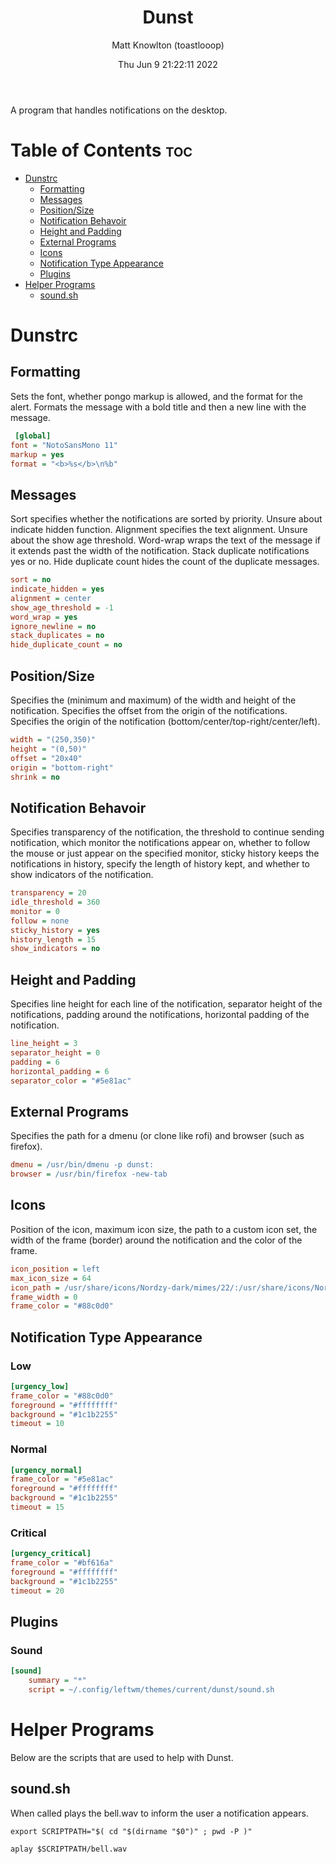 #+TITLE: Dunst
#+DESCRIPTION: Scripts relating to Dunst
#+AUTHOR: Matt Knowlton (toastlooop)
#+DATE: Thu Jun  9 21:22:11 2022
#+EMAIL: noreply@toastloop.com

A program that handles notifications on the desktop.

* Table of Contents :toc:
- [[#dunstrc][Dunstrc]]
  - [[#formatting][Formatting]]
  - [[#messages][Messages]]
  - [[#positionsize][Position/Size]]
  - [[#notification-behavoir][Notification Behavoir]]
  - [[#height-and-padding][Height and Padding]]
  - [[#external-programs][External Programs]]
  - [[#icons][Icons]]
  - [[#notification-type-appearance][Notification Type Appearance]]
  - [[#plugins][Plugins]]
- [[#helper-programs][Helper Programs]]
  - [[#soundsh][sound.sh]]

* Dunstrc

** Formatting

Sets the font, whether pongo markup is allowed, and the format for the alert. Formats the message with a bold title and then a new line with the message.

#+BEGIN_SRC ini :tangle dunstrc
 [global]
font = "NotoSansMono 11"
markup = yes
format = "<b>%s</b>\n%b"
#+END_SRC

** Messages

Sort specifies whether the notifications are sorted by priority. Unsure about indicate hidden function. Alignment specifies the text alignment. Unsure about the show age threshold. Word-wrap wraps the text of the message if it extends past the width of the notification. Stack duplicate  notifications yes or no. Hide duplicate count hides the count of the duplicate messages.

#+BEGIN_SRC ini :tangle dunstrc
sort = no
indicate_hidden = yes
alignment = center
show_age_threshold = -1
word_wrap = yes
ignore_newline = no
stack_duplicates = no
hide_duplicate_count = no
#+END_SRC

** Position/Size

Specifies the (minimum and maximum) of the width and height of the notification. Specifies the offset from the origin of the notifications. Specifies the origin of the notification (bottom/center/top-right/center/left).

#+BEGIN_SRC ini :tangle dunstrc
width = "(250,350)"
height = "(0,50)"
offset = "20x40"
origin = "bottom-right"
shrink = no
#+END_SRC

** Notification Behavoir

Specifies transparency of the notification, the threshold to continue sending notification, which monitor the notifications appear on, whether to follow the mouse or just appear on the specified monitor, sticky history keeps the notifications in history, specify the length of history kept, and whether to show indicators of the notification.

#+BEGIN_SRC ini :tangle dunstrc
transparency = 20
idle_threshold = 360
monitor = 0
follow = none
sticky_history = yes
history_length = 15
show_indicators = no
#+END_SRC

** Height and Padding

Specifies line height for each line of the notification, separator height of the notifications, padding around the notifications, horizontal padding of the notification.

#+BEGIN_SRC ini :tangle dunstrc
line_height = 3
separator_height = 0
padding = 6
horizontal_padding = 6
separator_color = "#5e81ac"
#+END_SRC

** External Programs

Specifies the path for a dmenu (or clone like rofi) and browser (such as firefox).

#+BEGIN_SRC ini :tangle dunstrc
dmenu = /usr/bin/dmenu -p dunst:
browser = /usr/bin/firefox -new-tab
#+END_SRC


** Icons

Position of the icon, maximum icon size, the path to a custom icon set, the width of the frame (border) around the notification and the color of the frame.

#+BEGIN_SRC ini :tangle dunstrc
icon_position = left
max_icon_size = 64
icon_path = /usr/share/icons/Nordzy-dark/mimes/22/:/usr/share/icons/Nordzy-dark/status/22/:/usr/share/icons/Nordzy-dark/devices/22/:/usr/share/icons/Nordzy-dark/status/22/:/usr/share/icons/Nordzy-dark/emblems/22/:/usr/share/icons/Nordzy-dark/actions/22/:/usr/share/icons/Nordzy-dark/apps/scalable/
frame_width = 0
frame_color = "#88c0d0"
#+END_SRC


** Notification Type Appearance

*** Low

#+BEGIN_SRC ini :tangle dunstrc
[urgency_low]
frame_color = "#88c0d0"
foreground = "#ffffffff"
background = "#1c1b2255"
timeout = 10
#+END_SRC

*** Normal

#+BEGIN_SRC ini :tangle dunstrc
[urgency_normal]
frame_color = "#5e81ac"
foreground = "#ffffffff"
background = "#1c1b2255"
timeout = 15
#+END_SRC

*** Critical

#+BEGIN_SRC ini :tangle dunstrc
[urgency_critical]
frame_color = "#bf616a"
foreground = "#ffffffff"
background = "#1c1b2255"
timeout = 20
#+END_SRC

** Plugins

*** Sound

#+BEGIN_SRC ini :tangle dunstrc
[sound]
    summary = "*"
    script = ~/.config/leftwm/themes/current/dunst/sound.sh
#+END_SRC

* Helper Programs

Below are the scripts that are used to help with Dunst.

** sound.sh

When called plays the bell.wav to inform the user a notification appears.

#+BEGIN_SRC shell :tangle sound.sh :shebang "#!/bin/bash"
export SCRIPTPATH="$( cd "$(dirname "$0")" ; pwd -P )"

aplay $SCRIPTPATH/bell.wav
#+END_SRC
